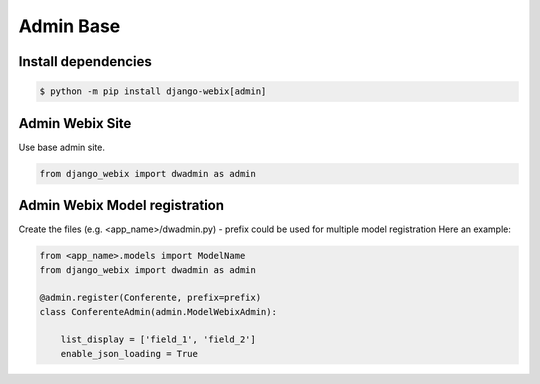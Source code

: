 Admin Base
==========

Install dependencies
--------------------

.. code-block::

    $ python -m pip install django-webix[admin]


Admin Webix Site
----------------

Use base admin site.

.. code-block:: python

    from django_webix import dwadmin as admin

Admin Webix Model registration
------------------------------

Create the files (e.g. <app_name>/dwadmin.py)
- prefix could be used for multiple model registration
Here an example:

.. code-block:: python

    from <app_name>.models import ModelName
    from django_webix import dwadmin as admin

    @admin.register(Conferente, prefix=prefix)
    class ConferenteAdmin(admin.ModelWebixAdmin):

        list_display = ['field_1', 'field_2']
        enable_json_loading = True
